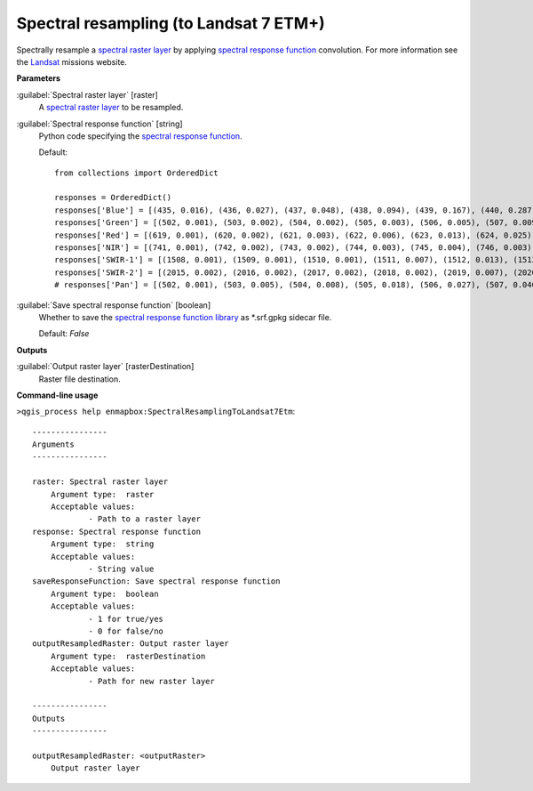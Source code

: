 .. _Spectral resampling (to Landsat 7 ETM+):

***************************************
Spectral resampling (to Landsat 7 ETM+)
***************************************

Spectrally resample a `spectral raster layer <https://enmap-box.readthedocs.io/en/latest/general/glossary.html#term-spectral-raster-layer>`_ by applying `spectral response function <https://enmap-box.readthedocs.io/en/latest/general/glossary.html#term-spectral-response-function>`_ convolution.
For more information see the `Landsat <https://www.usgs.gov/core-science-systems/nli/landsat/landsat-satellite-missions>`_ missions website.

**Parameters**


:guilabel:`Spectral raster layer` [raster]
    A `spectral raster layer <https://enmap-box.readthedocs.io/en/latest/general/glossary.html#term-spectral-raster-layer>`_ to be resampled.


:guilabel:`Spectral response function` [string]
    Python code specifying the `spectral response function <https://enmap-box.readthedocs.io/en/latest/general/glossary.html#term-spectral-response-function>`_.

    Default::

        from collections import OrderedDict
        
        responses = OrderedDict()
        responses['Blue'] = [(435, 0.016), (436, 0.027), (437, 0.048), (438, 0.094), (439, 0.167), (440, 0.287), (441, 0.459), (442, 0.605), (443, 0.728), (444, 0.769), (445, 0.792), (446, 0.821), (447, 0.857), (448, 0.857), (449, 0.862), (450, 0.839), (451, 0.845), (452, 0.81), (453, 0.802), (454, 0.804), (455, 0.779), (456, 0.798), (457, 0.816), (458, 0.876), (459, 0.888), (460, 0.901), (461, 0.918), (462, 0.896), (463, 0.903), (464, 0.888), (465, 0.89), (466, 0.863), (467, 0.86), (468, 0.842), (469, 0.866), (470, 0.875), (471, 0.881), (472, 0.888), (473, 0.898), (474, 0.879), (475, 0.884), (476, 0.907), (477, 0.928), (478, 0.932), (479, 0.955), (480, 0.958), (481, 0.948), (482, 0.952), (483, 0.956), (484, 0.98), (485, 0.98), (486, 0.975), (487, 0.973), (488, 0.977), (489, 0.958), (490, 0.965), (491, 0.957), (492, 0.952), (493, 0.973), (494, 0.974), (495, 0.995), (496, 0.986), (497, 0.986), (498, 0.994), (499, 1.0), (500, 0.99), (501, 0.99), (502, 0.976), (503, 0.983), (504, 0.976), (505, 0.983), (506, 0.96), (507, 0.973), (508, 0.964), (509, 0.975), (510, 0.96), (511, 0.932), (512, 0.853), (513, 0.684), (514, 0.486), (515, 0.293), (516, 0.15), (517, 0.073), (518, 0.036), (519, 0.019), (520, 0.009)]
        responses['Green'] = [(502, 0.001), (503, 0.002), (504, 0.002), (505, 0.003), (506, 0.005), (507, 0.009), (508, 0.014), (509, 0.024), (510, 0.026), (511, 0.041), (512, 0.06), (513, 0.088), (514, 0.126), (515, 0.174), (516, 0.236), (517, 0.308), (518, 0.388), (519, 0.472), (520, 0.552), (521, 0.621), (522, 0.676), (523, 0.716), (524, 0.743), (525, 0.759), (526, 0.769), (527, 0.779), (528, 0.79), (529, 0.805), (530, 0.822), (531, 0.842), (532, 0.861), (533, 0.878), (534, 0.893), (535, 0.905), (536, 0.916), (537, 0.924), (538, 0.933), (539, 0.942), (540, 0.947), (541, 0.951), (542, 0.953), (543, 0.952), (544, 0.951), (545, 0.952), (546, 0.951), (547, 0.951), (548, 0.952), (549, 0.952), (550, 0.953), (551, 0.951), (552, 0.95), (553, 0.95), (554, 0.951), (555, 0.954), (556, 0.96), (557, 0.966), (558, 0.968), (559, 0.965), (560, 0.959), (561, 0.951), (562, 0.944), (563, 0.937), (564, 0.932), (565, 0.933), (566, 0.935), (567, 0.937), (568, 0.94), (569, 0.945), (570, 0.951), (571, 0.955), (572, 0.957), (573, 0.956), (574, 0.957), (575, 0.955), (576, 0.952), (577, 0.954), (578, 0.958), (579, 0.963), (580, 0.973), (581, 0.981), (582, 0.988), (583, 0.995), (584, 1.0), (585, 1.0), (586, 0.994), (587, 0.983), (588, 0.969), (589, 0.954), (590, 0.942), (591, 0.936), (592, 0.932), (593, 0.928), (594, 0.924), (595, 0.912), (596, 0.883), (597, 0.834), (598, 0.763), (599, 0.674), (600, 0.574), (601, 0.473), (602, 0.38), (603, 0.3), (604, 0.235), (605, 0.185), (606, 0.146), (607, 0.117), (608, 0.094), (609, 0.077), (610, 0.062), (611, 0.052), (612, 0.042), (613, 0.033), (614, 0.026), (615, 0.021), (616, 0.016), (617, 0.012), (618, 0.009), (619, 0.007), (620, 0.005), (621, 0.004), (622, 0.003), (623, 0.002), (624, 0.001)]
        responses['Red'] = [(619, 0.001), (620, 0.002), (621, 0.003), (622, 0.006), (623, 0.013), (624, 0.025), (625, 0.047), (626, 0.083), (627, 0.137), (628, 0.211), (629, 0.306), (630, 0.419), (631, 0.545), (632, 0.674), (633, 0.788), (634, 0.873), (635, 0.921), (636, 0.941), (637, 0.943), (638, 0.942), (639, 0.939), (640, 0.937), (641, 0.935), (642, 0.935), (643, 0.938), (644, 0.943), (645, 0.949), (646, 0.953), (647, 0.961), (648, 0.968), (649, 0.971), (650, 0.973), (651, 0.974), (652, 0.972), (653, 0.969), (654, 0.963), (655, 0.958), (656, 0.956), (657, 0.955), (658, 0.955), (659, 0.956), (660, 0.962), (661, 0.969), (662, 0.977), (663, 0.983), (664, 0.988), (665, 0.993), (666, 0.996), (667, 0.997), (668, 0.999), (669, 1.0), (670, 1.0), (671, 0.998), (672, 0.996), (673, 0.995), (674, 0.993), (675, 0.992), (676, 0.991), (677, 0.989), (678, 0.988), (679, 0.984), (680, 0.977), (681, 0.97), (682, 0.96), (683, 0.949), (684, 0.94), (685, 0.932), (686, 0.919), (687, 0.898), (688, 0.863), (689, 0.809), (690, 0.729), (691, 0.625), (692, 0.506), (693, 0.382), (694, 0.272), (695, 0.183), (696, 0.12), (697, 0.079), (698, 0.053), (699, 0.036), (700, 0.025), (701, 0.02), (702, 0.014), (703, 0.01), (704, 0.007)]
        responses['NIR'] = [(741, 0.001), (742, 0.002), (743, 0.002), (744, 0.003), (745, 0.004), (746, 0.003), (747, 0.003), (748, 0.002), (749, 0.002), (750, 0.001), (751, 0.014), (752, 0.018), (753, 0.022), (754, 0.027), (755, 0.032), (756, 0.038), (757, 0.047), (758, 0.056), (759, 0.069), (760, 0.069), (761, 0.083), (762, 0.099), (763, 0.121), (764, 0.146), (765, 0.175), (766, 0.209), (767, 0.248), (768, 0.294), (769, 0.346), (770, 0.402), (771, 0.463), (772, 0.523), (773, 0.588), (774, 0.649), (775, 0.705), (776, 0.757), (777, 0.797), (778, 0.827), (779, 0.853), (780, 0.871), (781, 0.884), (782, 0.892), (783, 0.899), (784, 0.903), (785, 0.908), (786, 0.911), (787, 0.916), (788, 0.92), (789, 0.925), (790, 0.926), (791, 0.927), (792, 0.927), (793, 0.929), (794, 0.932), (795, 0.93), (796, 0.926), (797, 0.926), (798, 0.925), (799, 0.928), (800, 0.925), (801, 0.926), (802, 0.928), (803, 0.928), (804, 0.928), (805, 0.923), (806, 0.92), (807, 0.919), (808, 0.914), (809, 0.91), (810, 0.908), (811, 0.905), (812, 0.903), (813, 0.904), (814, 0.902), (815, 0.909), (816, 0.917), (817, 0.92), (818, 0.928), (819, 0.938), (820, 0.946), (821, 0.953), (822, 0.962), (823, 0.969), (824, 0.971), (825, 0.971), (826, 0.97), (827, 0.969), (828, 0.969), (829, 0.97), (830, 0.967), (831, 0.969), (832, 0.968), (833, 0.963), (834, 0.965), (835, 0.967), (836, 0.965), (837, 0.963), (838, 0.958), (839, 0.95), (840, 0.949), (841, 0.943), (842, 0.933), (843, 0.929), (844, 0.928), (845, 0.925), (846, 0.924), (847, 0.927), (848, 0.932), (849, 0.934), (850, 0.943), (851, 0.952), (852, 0.956), (853, 0.966), (854, 0.977), (855, 0.985), (856, 0.99), (857, 0.992), (858, 0.993), (859, 0.994), (860, 0.998), (861, 0.996), (862, 0.992), (863, 0.991), (864, 0.992), (865, 0.994), (866, 0.993), (867, 0.997), (868, 0.997), (869, 0.996), (870, 0.998), (871, 0.999), (872, 1.0), (873, 0.999), (874, 0.996), (875, 0.991), (876, 0.99), (877, 0.991), (878, 0.985), (879, 0.978), (880, 0.969), (881, 0.955), (882, 0.937), (883, 0.916), (884, 0.892), (885, 0.868), (886, 0.845), (887, 0.824), (888, 0.811), (889, 0.807), (890, 0.819), (891, 0.841), (892, 0.868), (893, 0.892), (894, 0.892), (895, 0.854), (896, 0.77), (897, 0.644), (898, 0.501), (899, 0.365), (900, 0.256), (901, 0.177), (902, 0.122), (903, 0.085), (904, 0.061), (905, 0.044), (906, 0.032), (907, 0.025), (908, 0.019), (909, 0.014), (910, 0.011), (911, 0.011), (912, 0.008), (913, 0.006), (914, 0.005)]
        responses['SWIR-1'] = [(1508, 0.001), (1509, 0.001), (1510, 0.001), (1511, 0.007), (1512, 0.013), (1513, 0.01), (1514, 0.006), (1515, 0.012), (1516, 0.008), (1517, 0.003), (1518, 0.009), (1519, 0.015), (1520, 0.013), (1521, 0.012), (1522, 0.018), (1523, 0.024), (1524, 0.032), (1525, 0.04), (1526, 0.041), (1527, 0.049), (1528, 0.057), (1529, 0.067), (1530, 0.076), (1531, 0.087), (1532, 0.097), (1533, 0.109), (1534, 0.12), (1535, 0.148), (1536, 0.176), (1537, 0.196), (1538, 0.215), (1539, 0.244), (1540, 0.274), (1541, 0.306), (1542, 0.339), (1543, 0.393), (1544, 0.428), (1545, 0.462), (1546, 0.481), (1547, 0.499), (1548, 0.529), (1549, 0.558), (1550, 0.578), (1551, 0.598), (1552, 0.616), (1553, 0.634), (1554, 0.65), (1555, 0.667), (1556, 0.686), (1557, 0.704), (1558, 0.714), (1559, 0.724), (1560, 0.737), (1561, 0.75), (1562, 0.764), (1563, 0.778), (1564, 0.793), (1565, 0.808), (1566, 0.817), (1567, 0.825), (1568, 0.838), (1569, 0.851), (1570, 0.859), (1571, 0.867), (1572, 0.872), (1573, 0.878), (1574, 0.884), (1575, 0.893), (1576, 0.902), (1577, 0.901), (1578, 0.901), (1579, 0.899), (1580, 0.896), (1581, 0.896), (1582, 0.897), (1583, 0.893), (1584, 0.89), (1585, 0.895), (1586, 0.899), (1587, 0.891), (1588, 0.884), (1589, 0.88), (1590, 0.876), (1591, 0.872), (1592, 0.867), (1593, 0.87), (1594, 0.873), (1595, 0.873), (1596, 0.872), (1597, 0.875), (1598, 0.879), (1599, 0.877), (1600, 0.874), (1601, 0.868), (1602, 0.861), (1603, 0.86), (1604, 0.859), (1605, 0.868), (1606, 0.877), (1607, 0.878), (1608, 0.879), (1609, 0.889), (1610, 0.899), (1611, 0.897), (1612, 0.895), (1613, 0.893), (1614, 0.896), (1615, 0.9), (1616, 0.898), (1617, 0.897), (1618, 0.907), (1619, 0.917), (1620, 0.919), (1621, 0.921), (1622, 0.924), (1623, 0.926), (1624, 0.928), (1625, 0.929), (1626, 0.937), (1627, 0.945), (1628, 0.946), (1629, 0.947), (1630, 0.947), (1631, 0.948), (1632, 0.951), (1633, 0.955), (1634, 0.954), (1635, 0.952), (1636, 0.961), (1637, 0.969), (1638, 0.964), (1639, 0.96), (1640, 0.961), (1641, 0.962), (1642, 0.961), (1643, 0.959), (1644, 0.969), (1645, 0.978), (1646, 0.969), (1647, 0.96), (1648, 0.957), (1649, 0.955), (1650, 0.954), (1651, 0.952), (1652, 0.951), (1653, 0.951), (1654, 0.951), (1655, 0.952), (1656, 0.952), (1657, 0.954), (1658, 0.956), (1659, 0.95), (1660, 0.944), (1661, 0.939), (1662, 0.935), (1663, 0.934), (1664, 0.933), (1665, 0.931), (1666, 0.928), (1667, 0.935), (1668, 0.942), (1669, 0.945), (1670, 0.948), (1671, 0.945), (1672, 0.942), (1673, 0.938), (1674, 0.933), (1675, 0.939), (1676, 0.944), (1677, 0.946), (1678, 0.948), (1679, 0.947), (1680, 0.945), (1681, 0.944), (1682, 0.943), (1683, 0.947), (1684, 0.951), (1685, 0.955), (1686, 0.96), (1687, 0.964), (1688, 0.965), (1689, 0.967), (1690, 0.969), (1691, 0.971), (1692, 0.972), (1693, 0.974), (1694, 0.982), (1695, 0.991), (1696, 0.993), (1697, 0.995), (1698, 0.997), (1699, 0.999), (1700, 0.998), (1701, 0.996), (1702, 0.995), (1703, 0.994), (1704, 0.997), (1705, 1.0), (1706, 0.997), (1707, 0.994), (1708, 0.988), (1709, 0.983), (1710, 0.987), (1711, 0.99), (1712, 0.989), (1713, 0.988), (1714, 0.987), (1715, 0.989), (1716, 0.992), (1717, 0.989), (1718, 0.986), (1719, 0.984), (1720, 0.981), (1721, 0.982), (1722, 0.983), (1723, 0.979), (1724, 0.976), (1725, 0.978), (1726, 0.97), (1727, 0.969), (1728, 0.968), (1729, 0.964), (1730, 0.96), (1731, 0.952), (1732, 0.944), (1733, 0.933), (1734, 0.921), (1735, 0.902), (1736, 0.883), (1737, 0.864), (1738, 0.845), (1739, 0.818), (1740, 0.791), (1741, 0.751), (1742, 0.711), (1743, 0.674), (1744, 0.638), (1745, 0.608), (1746, 0.577), (1747, 0.547), (1748, 0.505), (1749, 0.462), (1750, 0.428), (1751, 0.393), (1752, 0.359), (1753, 0.325), (1754, 0.296), (1755, 0.267), (1756, 0.239), (1757, 0.212), (1758, 0.193), (1759, 0.175), (1760, 0.159), (1761, 0.142), (1762, 0.127), (1763, 0.111), (1764, 0.097), (1765, 0.084), (1766, 0.08), (1767, 0.077), (1768, 0.067), (1769, 0.058), (1770, 0.053), (1771, 0.049), (1772, 0.045), (1773, 0.042), (1774, 0.041), (1775, 0.039), (1776, 0.036), (1777, 0.034), (1778, 0.027), (1779, 0.02), (1780, 0.021), (1781, 0.021), (1782, 0.021), (1783, 0.022), (1784, 0.016), (1785, 0.011), (1786, 0.012), (1787, 0.012), (1788, 0.008), (1789, 0.004), (1790, 0.006), (1791, 0.008), (1792, 0.004)]
        responses['SWIR-2'] = [(2015, 0.002), (2016, 0.002), (2017, 0.002), (2018, 0.002), (2019, 0.007), (2020, 0.012), (2021, 0.01), (2022, 0.009), (2023, 0.008), (2024, 0.007), (2025, 0.009), (2026, 0.011), (2027, 0.015), (2028, 0.02), (2029, 0.019), (2030, 0.017), (2031, 0.023), (2032, 0.03), (2033, 0.032), (2034, 0.035), (2035, 0.037), (2036, 0.041), (2037, 0.044), (2038, 0.047), (2039, 0.051), (2040, 0.058), (2041, 0.065), (2042, 0.072), (2043, 0.08), (2044, 0.084), (2045, 0.088), (2046, 0.095), (2047, 0.102), (2048, 0.117), (2049, 0.133), (2050, 0.149), (2051, 0.165), (2052, 0.188), (2053, 0.204), (2054, 0.22), (2055, 0.242), (2056, 0.264), (2057, 0.29), (2058, 0.316), (2059, 0.342), (2060, 0.367), (2061, 0.394), (2062, 0.421), (2063, 0.452), (2064, 0.484), (2065, 0.519), (2066, 0.554), (2067, 0.59), (2068, 0.63), (2069, 0.67), (2070, 0.677), (2071, 0.683), (2072, 0.707), (2073, 0.73), (2074, 0.743), (2075, 0.756), (2076, 0.762), (2077, 0.767), (2078, 0.781), (2079, 0.794), (2080, 0.784), (2081, 0.774), (2082, 0.775), (2083, 0.776), (2084, 0.783), (2085, 0.789), (2086, 0.775), (2087, 0.78), (2088, 0.784), (2089, 0.781), (2090, 0.778), (2091, 0.773), (2092, 0.768), (2093, 0.765), (2094, 0.762), (2095, 0.762), (2096, 0.761), (2097, 0.766), (2098, 0.77), (2099, 0.775), (2100, 0.775), (2101, 0.77), (2102, 0.764), (2103, 0.774), (2104, 0.784), (2105, 0.788), (2106, 0.792), (2107, 0.803), (2108, 0.814), (2109, 0.804), (2110, 0.794), (2111, 0.809), (2112, 0.825), (2113, 0.821), (2114, 0.817), (2115, 0.811), (2116, 0.806), (2117, 0.819), (2118, 0.82), (2119, 0.821), (2120, 0.836), (2121, 0.852), (2122, 0.842), (2123, 0.832), (2124, 0.834), (2125, 0.836), (2126, 0.843), (2127, 0.85), (2128, 0.853), (2129, 0.855), (2130, 0.859), (2131, 0.862), (2132, 0.857), (2133, 0.853), (2134, 0.862), (2135, 0.871), (2136, 0.848), (2137, 0.865), (2138, 0.882), (2139, 0.878), (2140, 0.875), (2141, 0.868), (2142, 0.86), (2143, 0.858), (2144, 0.856), (2145, 0.872), (2146, 0.887), (2147, 0.868), (2148, 0.85), (2149, 0.861), (2150, 0.872), (2151, 0.879), (2152, 0.868), (2153, 0.857), (2154, 0.861), (2155, 0.865), (2156, 0.866), (2157, 0.867), (2158, 0.869), (2159, 0.871), (2160, 0.877), (2161, 0.882), (2162, 0.876), (2163, 0.87), (2164, 0.87), (2165, 0.869), (2166, 0.873), (2167, 0.875), (2168, 0.877), (2169, 0.872), (2170, 0.868), (2171, 0.874), (2172, 0.88), (2173, 0.878), (2174, 0.877), (2175, 0.873), (2176, 0.87), (2177, 0.874), (2178, 0.878), (2179, 0.879), (2180, 0.88), (2181, 0.874), (2182, 0.868), (2183, 0.881), (2184, 0.875), (2185, 0.87), (2186, 0.863), (2187, 0.856), (2188, 0.859), (2189, 0.863), (2190, 0.863), (2191, 0.863), (2192, 0.86), (2193, 0.857), (2194, 0.85), (2195, 0.844), (2196, 0.852), (2197, 0.859), (2198, 0.858), (2199, 0.857), (2200, 0.854), (2201, 0.852), (2202, 0.859), (2203, 0.866), (2204, 0.867), (2205, 0.868), (2206, 0.862), (2207, 0.856), (2208, 0.856), (2209, 0.856), (2210, 0.847), (2211, 0.854), (2212, 0.861), (2213, 0.862), (2214, 0.862), (2215, 0.851), (2216, 0.84), (2217, 0.848), (2218, 0.856), (2219, 0.847), (2220, 0.838), (2221, 0.847), (2222, 0.856), (2223, 0.837), (2224, 0.839), (2225, 0.84), (2226, 0.842), (2227, 0.826), (2228, 0.835), (2229, 0.844), (2230, 0.836), (2231, 0.827), (2232, 0.835), (2233, 0.842), (2234, 0.832), (2235, 0.822), (2236, 0.832), (2237, 0.843), (2238, 0.833), (2239, 0.823), (2240, 0.839), (2241, 0.854), (2242, 0.839), (2243, 0.846), (2244, 0.853), (2245, 0.854), (2246, 0.854), (2247, 0.859), (2248, 0.865), (2249, 0.869), (2250, 0.873), (2251, 0.871), (2252, 0.869), (2253, 0.867), (2254, 0.865), (2255, 0.879), (2256, 0.893), (2257, 0.891), (2258, 0.89), (2259, 0.89), (2260, 0.898), (2261, 0.906), (2262, 0.915), (2263, 0.924), (2264, 0.922), (2265, 0.92), (2266, 0.921), (2267, 0.922), (2268, 0.931), (2269, 0.939), (2270, 0.928), (2271, 0.916), (2272, 0.928), (2273, 0.94), (2274, 0.93), (2275, 0.936), (2276, 0.942), (2277, 0.949), (2278, 0.957), (2279, 0.956), (2280, 0.954), (2281, 0.952), (2282, 0.951), (2283, 0.952), (2284, 0.954), (2285, 0.96), (2286, 0.966), (2287, 0.97), (2288, 0.975), (2289, 0.98), (2290, 0.985), (2291, 0.978), (2292, 0.971), (2293, 0.973), (2294, 0.972), (2295, 0.97), (2296, 0.982), (2297, 0.993), (2298, 0.994), (2299, 0.996), (2300, 0.989), (2301, 0.983), (2302, 0.977), (2303, 0.972), (2304, 0.986), (2305, 1.0), (2306, 0.999), (2307, 0.998), (2308, 0.985), (2309, 0.971), (2310, 0.968), (2311, 0.967), (2312, 0.967), (2313, 0.965), (2314, 0.962), (2315, 0.956), (2316, 0.949), (2317, 0.936), (2318, 0.923), (2319, 0.926), (2320, 0.929), (2321, 0.923), (2322, 0.917), (2323, 0.934), (2324, 0.919), (2325, 0.903), (2326, 0.914), (2327, 0.926), (2328, 0.921), (2329, 0.916), (2330, 0.929), (2331, 0.942), (2332, 0.933), (2333, 0.924), (2334, 0.922), (2335, 0.92), (2336, 0.891), (2337, 0.863), (2338, 0.844), (2339, 0.824), (2340, 0.775), (2341, 0.729), (2342, 0.684), (2343, 0.633), (2344, 0.583), (2345, 0.531), (2346, 0.48), (2347, 0.429), (2348, 0.378), (2349, 0.326), (2350, 0.275), (2351, 0.254), (2352, 0.233), (2353, 0.202), (2354, 0.171), (2355, 0.131), (2356, 0.121), (2357, 0.111), (2358, 0.096), (2359, 0.081), (2360, 0.075), (2361, 0.069), (2362, 0.057), (2363, 0.046), (2364, 0.038), (2365, 0.029), (2366, 0.034), (2367, 0.038), (2368, 0.018), (2369, 0.0), (2370, 0.013), (2371, 0.029), (2372, 0.023), (2373, 0.016), (2374, 0.009), (2375, 0.013), (2376, 0.017), (2377, 0.01), (2378, 0.003), (2379, 0.009), (2380, 0.015), (2381, 0.007)]
        # responses['Pan'] = [(502, 0.001), (503, 0.005), (504, 0.008), (505, 0.018), (506, 0.027), (507, 0.046), (508, 0.066), (509, 0.108), (510, 0.15), (511, 0.22), (512, 0.289), (513, 0.368), (514, 0.447), (515, 0.502), (516, 0.556), (517, 0.575), (518, 0.594), (519, 0.596), (520, 0.599), (521, 0.6), (522, 0.6), (523, 0.604), (524, 0.607), (525, 0.609), (526, 0.612), (527, 0.613), (528, 0.615), (529, 0.613), (530, 0.61), (531, 0.607), (532, 0.604), (533, 0.603), (534, 0.602), (535, 0.604), (536, 0.605), (537, 0.61), (538, 0.614), (539, 0.62), (540, 0.627), (541, 0.632), (542, 0.637), (543, 0.64), (544, 0.643), (545, 0.645), (546, 0.646), (547, 0.645), (548, 0.643), (549, 0.638), (550, 0.632), (551, 0.63), (552, 0.627), (553, 0.625), (554, 0.623), (555, 0.625), (556, 0.626), (557, 0.63), (558, 0.634), (559, 0.638), (560, 0.642), (561, 0.648), (562, 0.655), (563, 0.663), (564, 0.672), (565, 0.678), (566, 0.683), (567, 0.688), (568, 0.692), (569, 0.694), (570, 0.697), (571, 0.699), (572, 0.7), (573, 0.701), (574, 0.702), (575, 0.705), (576, 0.708), (577, 0.71), (578, 0.712), (579, 0.712), (580, 0.713), (581, 0.715), (582, 0.716), (583, 0.717), (584, 0.718), (585, 0.718), (586, 0.718), (587, 0.714), (588, 0.71), (589, 0.709), (590, 0.707), (591, 0.706), (592, 0.705), (593, 0.703), (594, 0.701), (595, 0.703), (596, 0.705), (597, 0.711), (598, 0.718), (599, 0.724), (600, 0.73), (601, 0.736), (602, 0.742), (603, 0.746), (604, 0.75), (605, 0.753), (606, 0.757), (607, 0.76), (608, 0.763), (609, 0.763), (610, 0.764), (611, 0.76), (612, 0.755), (613, 0.752), (614, 0.748), (615, 0.745), (616, 0.742), (617, 0.737), (618, 0.733), (619, 0.731), (620, 0.729), (621, 0.729), (622, 0.728), (623, 0.729), (624, 0.73), (625, 0.731), (626, 0.732), (627, 0.732), (628, 0.733), (629, 0.734), (630, 0.734), (631, 0.738), (632, 0.742), (633, 0.745), (634, 0.748), (635, 0.75), (636, 0.751), (637, 0.753), (638, 0.755), (639, 0.757), (640, 0.758), (641, 0.759), (642, 0.76), (643, 0.763), (644, 0.767), (645, 0.768), (646, 0.769), (647, 0.771), (648, 0.773), (649, 0.776), (650, 0.779), (651, 0.78), (652, 0.781), (653, 0.782), (654, 0.783), (655, 0.785), (656, 0.787), (657, 0.789), (658, 0.791), (659, 0.792), (660, 0.793), (661, 0.793), (662, 0.792), (663, 0.791), (664, 0.791), (665, 0.791), (666, 0.792), (667, 0.794), (668, 0.796), (669, 0.797), (670, 0.798), (671, 0.799), (672, 0.801), (673, 0.803), (674, 0.804), (675, 0.806), (676, 0.808), (677, 0.812), (678, 0.815), (679, 0.817), (680, 0.82), (681, 0.824), (682, 0.827), (683, 0.828), (684, 0.829), (685, 0.831), (686, 0.834), (687, 0.836), (688, 0.838), (689, 0.84), (690, 0.842), (691, 0.845), (692, 0.847), (693, 0.85), (694, 0.853), (695, 0.854), (696, 0.856), (697, 0.859), (698, 0.862), (699, 0.865), (700, 0.868), (701, 0.869), (702, 0.871), (703, 0.873), (704, 0.876), (705, 0.88), (706, 0.883), (707, 0.885), (708, 0.886), (709, 0.889), (710, 0.892), (711, 0.893), (712, 0.894), (713, 0.895), (714, 0.896), (715, 0.896), (716, 0.896), (717, 0.895), (718, 0.894), (719, 0.894), (720, 0.894), (721, 0.894), (722, 0.894), (723, 0.895), (724, 0.895), (725, 0.896), (726, 0.896), (727, 0.897), (728, 0.898), (729, 0.899), (730, 0.9), (731, 0.901), (732, 0.903), (733, 0.903), (734, 0.904), (735, 0.903), (736, 0.903), (737, 0.903), (738, 0.902), (739, 0.901), (740, 0.9), (741, 0.898), (742, 0.897), (743, 0.896), (744, 0.896), (745, 0.893), (746, 0.891), (747, 0.885), (748, 0.88), (749, 0.88), (750, 0.879), (751, 0.88), (752, 0.88), (753, 0.877), (754, 0.873), (755, 0.873), (756, 0.873), (757, 0.875), (758, 0.877), (759, 0.878), (760, 0.88), (761, 0.88), (762, 0.88), (763, 0.882), (764, 0.885), (765, 0.887), (766, 0.888), (767, 0.89), (768, 0.892), (769, 0.893), (770, 0.893), (771, 0.898), (772, 0.902), (773, 0.905), (774, 0.908), (775, 0.91), (776, 0.913), (777, 0.916), (778, 0.92), (779, 0.92), (780, 0.92), (781, 0.919), (782, 0.918), (783, 0.917), (784, 0.916), (785, 0.916), (786, 0.916), (787, 0.918), (788, 0.919), (789, 0.919), (790, 0.918), (791, 0.918), (792, 0.917), (793, 0.916), (794, 0.916), (795, 0.916), (796, 0.915), (797, 0.916), (798, 0.918), (799, 0.923), (800, 0.927), (801, 0.928), (802, 0.928), (803, 0.93), (804, 0.932), (805, 0.938), (806, 0.943), (807, 0.947), (808, 0.952), (809, 0.955), (810, 0.957), (811, 0.96), (812, 0.962), (813, 0.965), (814, 0.969), (815, 0.97), (816, 0.97), (817, 0.971), (818, 0.972), (819, 0.975), (820, 0.977), (821, 0.978), (822, 0.979), (823, 0.98), (824, 0.981), (825, 0.984), (826, 0.987), (827, 0.989), (828, 0.992), (829, 0.994), (830, 0.997), (831, 0.998), (832, 0.998), (833, 0.999), (834, 1.0), (835, 0.998), (836, 0.996), (837, 0.995), (838, 0.995), (839, 0.995), (840, 0.994), (841, 0.993), (842, 0.992), (843, 0.992), (844, 0.992), (845, 0.993), (846, 0.994), (847, 0.993), (848, 0.992), (849, 0.989), (850, 0.987), (851, 0.982), (852, 0.978), (853, 0.973), (854, 0.968), (855, 0.965), (856, 0.962), (857, 0.96), (858, 0.957), (859, 0.953), (860, 0.949), (861, 0.943), (862, 0.937), (863, 0.933), (864, 0.928), (865, 0.924), (866, 0.92), (867, 0.916), (868, 0.911), (869, 0.909), (870, 0.907), (871, 0.906), (872, 0.905), (873, 0.905), (874, 0.906), (875, 0.909), (876, 0.911), (877, 0.916), (878, 0.922), (879, 0.931), (880, 0.94), (881, 0.951), (882, 0.962), (883, 0.97), (884, 0.977), (885, 0.978), (886, 0.979), (887, 0.968), (888, 0.957), (889, 0.926), (890, 0.895), (891, 0.841), (892, 0.787), (893, 0.717), (894, 0.647), (895, 0.572), (896, 0.496), (897, 0.429), (898, 0.363), (899, 0.31), (900, 0.258), (901, 0.219), (902, 0.181), (903, 0.154), (904, 0.127), (905, 0.108), (906, 0.089), (907, 0.075), (908, 0.062), (909, 0.053), (910, 0.044)]

:guilabel:`Save spectral response function` [boolean]
    Whether to save the `spectral response function library <https://enmap-box.readthedocs.io/en/latest/general/glossary.html#term-spectral-response-function-library>`_ as *.srf.gpkg sidecar file.

    Default: *False*

**Outputs**


:guilabel:`Output raster layer` [rasterDestination]
    Raster file destination.

**Command-line usage**

``>qgis_process help enmapbox:SpectralResamplingToLandsat7Etm``::

    ----------------
    Arguments
    ----------------
    
    raster: Spectral raster layer
    	Argument type:	raster
    	Acceptable values:
    		- Path to a raster layer
    response: Spectral response function
    	Argument type:	string
    	Acceptable values:
    		- String value
    saveResponseFunction: Save spectral response function
    	Argument type:	boolean
    	Acceptable values:
    		- 1 for true/yes
    		- 0 for false/no
    outputResampledRaster: Output raster layer
    	Argument type:	rasterDestination
    	Acceptable values:
    		- Path for new raster layer
    
    ----------------
    Outputs
    ----------------
    
    outputResampledRaster: <outputRaster>
    	Output raster layer
    
    